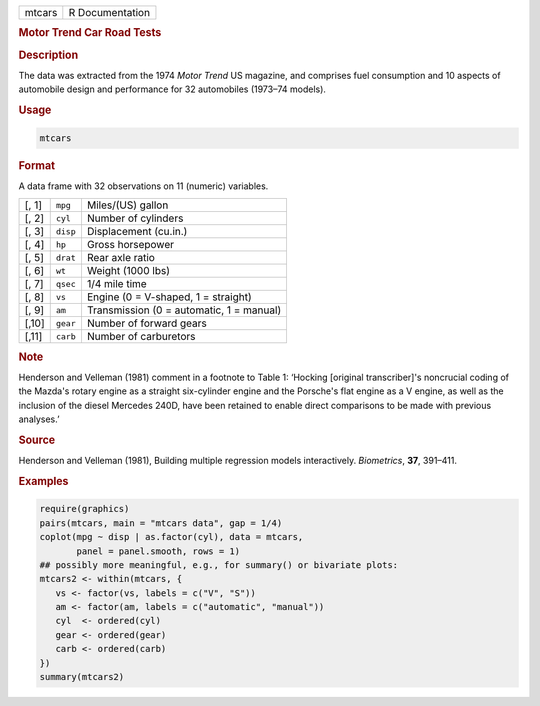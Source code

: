 .. container::

   .. container::

      ====== ===============
      mtcars R Documentation
      ====== ===============

      .. rubric:: Motor Trend Car Road Tests
         :name: motor-trend-car-road-tests

      .. rubric:: Description
         :name: description

      The data was extracted from the 1974 *Motor Trend* US magazine,
      and comprises fuel consumption and 10 aspects of automobile design
      and performance for 32 automobiles (1973–74 models).

      .. rubric:: Usage
         :name: usage

      .. code:: R

         mtcars

      .. rubric:: Format
         :name: format

      A data frame with 32 observations on 11 (numeric) variables.

      ===== ======== ========================================
      [, 1] ``mpg``  Miles/(US) gallon
      [, 2] ``cyl``  Number of cylinders
      [, 3] ``disp`` Displacement (cu.in.)
      [, 4] ``hp``   Gross horsepower
      [, 5] ``drat`` Rear axle ratio
      [, 6] ``wt``   Weight (1000 lbs)
      [, 7] ``qsec`` 1/4 mile time
      [, 8] ``vs``   Engine (0 = V-shaped, 1 = straight)
      [, 9] ``am``   Transmission (0 = automatic, 1 = manual)
      [,10] ``gear`` Number of forward gears
      [,11] ``carb`` Number of carburetors
      ===== ======== ========================================

      .. rubric:: Note
         :name: note

      Henderson and Velleman (1981) comment in a footnote to Table 1:
      ‘Hocking [original transcriber]'s noncrucial coding of the Mazda's
      rotary engine as a straight six-cylinder engine and the Porsche's
      flat engine as a V engine, as well as the inclusion of the diesel
      Mercedes 240D, have been retained to enable direct comparisons to
      be made with previous analyses.’

      .. rubric:: Source
         :name: source

      Henderson and Velleman (1981), Building multiple regression models
      interactively. *Biometrics*, **37**, 391–411.

      .. rubric:: Examples
         :name: examples

      .. code:: R

         require(graphics)
         pairs(mtcars, main = "mtcars data", gap = 1/4)
         coplot(mpg ~ disp | as.factor(cyl), data = mtcars,
                panel = panel.smooth, rows = 1)
         ## possibly more meaningful, e.g., for summary() or bivariate plots:
         mtcars2 <- within(mtcars, {
            vs <- factor(vs, labels = c("V", "S"))
            am <- factor(am, labels = c("automatic", "manual"))
            cyl  <- ordered(cyl)
            gear <- ordered(gear)
            carb <- ordered(carb)
         })
         summary(mtcars2)
